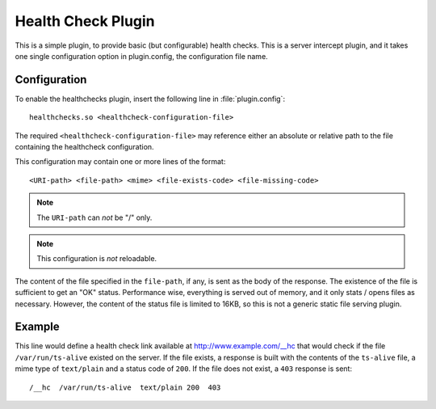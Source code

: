 .. _healthcheck-plugin:

Health Check Plugin
**************

.. Licensed to the Apache Software Foundation (ASF) under one
   or more contributor license agreements.  See the NOTICE file
   distributed with this work for additional information
   regarding copyright ownership.  The ASF licenses this file
   to you under the Apache License, Version 2.0 (the
   "License"); you may not use this file except in compliance
   with the License.  You may obtain a copy of the License at

   http://www.apache.org/licenses/LICENSE-2.0

   Unless required by applicable law or agreed to in writing,
   software distributed under the License is distributed on an
   "AS IS" BASIS, WITHOUT WARRANTIES OR CONDITIONS OF ANY
   KIND, either express or implied.  See the License for the
   specific language governing permissions and limitations
   under the License.

This is a simple plugin, to provide basic (but configurable) health checks.
This is a server intercept plugin, and it takes one single configuration
option in plugin.config, the configuration file name.

Configuration
=============
To enable the healthchecks plugin, insert the following line in
:file:`plugin.config`::

    healthchecks.so <healthcheck-configuration-file>

The required ``<healthcheck-configuration-file>`` may reference either an
absolute or relative path to the file containing the healthcheck configuration.

This configuration may contain one or more lines of the format::

   <URI-path> <file-path> <mime> <file-exists-code> <file-missing-code>

.. note:: The ``URI-path`` can *not* be "/" only.

.. note:: This configuration is *not* reloadable.

The content of the file specified in the ``file-path``, if any, is sent as the 
body of the response. The existence of the file is sufficient to get an "OK"
status.  Performance wise, everything is served out of memory, and it only
stats / opens files as necessary. However, the content of the status file is
limited to 16KB, so this is not a generic static file serving plugin.

Example
=======

This line would define a health check link available at
http://www.example.com/__hc that would check if the file
``/var/run/ts-alive`` existed on the server.  If the file exists,
a response is built with the contents of the ``ts-alive`` file, a mime
type of ``text/plain`` and a status code of ``200``.  If the file does not
exist, a ``403`` response is sent::
   /__hc  /var/run/ts-alive  text/plain 200  403



